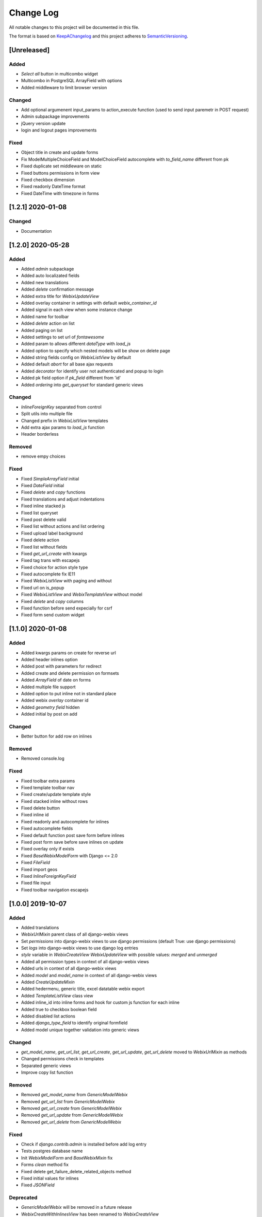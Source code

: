 .. :changelog:

.. _KeepAChangelog: http://keepachangelog.com/
.. _SemanticVersioning: http://semver.org/

Change Log
----------

All notable changes to this project will be documented in this file.

The format is based on KeepAChangelog_ and this project adheres to SemanticVersioning_.

[Unreleased]
++++++++++++

Added
~~~~~
* `Select all` button in multicombo widget
* Multicombo in PostgreSQL ArrayField with options
* Added middleware to limit browser version

Changed
~~~~~~~
* Add optional argumenent input_params to action_execute function (used to send input paremetr in POST request)
* Admin subpackage improvements
* jQuery version update
* login and logout pages improvements

Fixed
~~~~~
* Object title in create and update forms
* Fix ModelMultipleChoiceField and ModelChoiceField autocomplete with `to_field_name` different from pk
* Fixed duplicate set middleware on static
* Fixed buttons permissions in form view
* Fixed checkbox dimension
* Fixed readonly DateTime format
* Fixed DateTime with timezone in forms


[1.2.1] 2020-01-08
++++++++++++++++++

Changed
~~~~~~~
* Documentation


[1.2.0] 2020-05-28
++++++++++++++++++

Added
~~~~~
* Added `admin` subpackage
* Added auto localizated fields
* Added new translations
* Added `delete` confirmation message
* Added extra title for `WebixUpdateView`
* Added overlay container in settings with default `webix_container_id`
* Added signal in each view when some instance change
* Added name for toolbar
* Added `delete` action on list
* Added paging on list
* Added settings to set url of `fontawesome`
* Added param to allows different `dataType` with `load_js`
* Added option to specify which nested models will be show on delete page
* Added string fields config on `WebixListView` by default
* Added default `abort` for all base ajax requests
* Added `decorator` for identify user not authenticated and popup to login
* Added pk field option if `pk_field` different from 'id'
* Added `ordering` into `get_queryset` for standard generic views

Changed
~~~~~~~
* `InlineForeignKey` separated from control
* Split utils into multiple file
* Changed prefix in `WebixListView` templates
* Add extra ajax params to `load_js` function
* Header borderless

Removed
~~~~~~~
* remove empy choices

Fixed
~~~~~
* Fixed `SimpleArrayField` initial
* Fixed `DateField` initial
* Fixed `delete` and `copy` functions
* Fixed translations and adjust indentations
* Fixed inline stacked js
* Fixed list queryset
* Fixed post delete valid
* Fixed list without actions and list ordering
* Fixed upload label background
* Fixed delete action
* Fixed list without fields
* Fixed `get_url_create` with kwargs
* Fixed tag trans with escapejs
* Fixed choice for action style type
* Fixed autocomplete fix IE11
* Fixed `WebixListView` with paging and without
* Fixed url on is_popup
* Fixed `WebixListView` and `WebixTemplateView` without model
* Fixed `delete` and `copy` columns
* Fixed function before send expecially for csrf
* Fixed form send custom widget


[1.1.0] 2020-01-08
++++++++++++++++++

Added
~~~~~
* Added kwargs params on create for reverse url
* Added header inlines option
* Added post with parameters for redirect
* Added create and delete permission on formsets
* Added `ArrayField` of date on forms
* Added multiple file support
* Added option to put inline not in standard place
* Added webix `overlay` container id
* Added `geometry field` hidden
* Added initial by post on add

Changed
~~~~~~~
* Better button for add row on inlines

Removed
~~~~~~~
* Removed console.log

Fixed
~~~~~
* Fixed toolbar extra params
* Fixed template toolbar nav
* Fixed create/update template style
* Fixed stacked inline without rows
* Fixed delete button
* Fixed inline id
* Fixed readonly and autocomplete for inlines
* Fixed autocomplete fields
* Fixed default function post save form before inlines
* Fixed post form save before save inlines on update
* Fixed overlay only if exists
* Fixed `BaseWebixModelForm` with Django <= 2.0
* Fixed `FileField`
* Fixed import geos
* Fixed `InlineForeignKeyField`
* Fixed file input
* Fixed toolbar navigation escapejs


[1.0.0] 2019-10-07
++++++++++++++++++

Added
~~~~~
* Added translations
* `WebixUrlMixin` parent class of all django-webix views
* Set `permissions` into django-webix views to use django permissions (default True: use django permissions)
* Set `logs` into django-webix views to use django log entries
* `style` variable in `WebixCreateView` `WebixUpdateView` with possible values: `merged` and `unmerged`
* Added all permission types in context of all django-webix views
* Added urls in context of all django-webix views
* Added `model` and `model_name` in context of all django-webix views
* Added `CreateUpdateMixin`
* Added hedermenu, generic title, excel datatable webix export
* Added `TemplateListView` class view
* Added inline_id into inline forms and hook for custom js function for each inline
* Added true to checkbox boolean field
* Added disabled list actions
* Added `django_type_field` to identify original formfield
* Added model unique together validation into generic views

Changed
~~~~~~~
* `get_model_name`, `get_url_list`, `get_url_create`, `get_url_update`, `get_url_delete` moved to `WebixUrlMixin` as methods
* Changed permissions check in templates
* Separated generic views
* Improve copy list function

Removed
~~~~~~~
* Removed `get_model_name` from `GenericModelWebix`
* Removed `get_url_list` from `GenericModelWebix`
* Removed `get_url_create` from `GenericModelWebix`
* Removed `get_url_update` from `GenericModelWebix`
* Removed `get_url_delete` from `GenericModelWebix`

Fixed
~~~~~
* Check if `django.contrib.admin` is installed before add log entry
* Tests postgres database name
* Init `WebixModelForm` and `BaseWebixMixin` fix
* Forms `clean` method fix
* Fixed delete get_failure_delete_related_objects method
* Fixed initial values for inlines
* Fixed `JSONField`

Deprecated
~~~~~~~~~~
* `GenericModelWebix` will be removed in a future release
* `WebixCreateWithInlinesView` has been renamed to `WebixCreateView`
* `WebixCreateWithInlinesUnmergedView` has been renamed to `WebixCreateView`
* `WebixUpdateWithInlinesView` has been renamed to `WebixUpdateView`
* `WebixUpdateWithInlinesUnmergedView` has been renamed to `WebixUpdateView`


[0.2.2] - 2019-08-06
++++++++++++++++++++

Added
~~~~~
* Tree of nested object before delete an instance
* Prevent to delete an instance if has at least one nested object

Changed
~~~~~~~
* Django-extra-view updates
* `get_model_name` change separator between app_label and model_name from `_` to `.`

Fixed
~~~~~
* Add new line in inline forms with filefield


[0.2.1] - 2019-08-05
++++++++++++++++++++

Added
~~~~~
* Compatibility with Django 2.2

Changed
~~~~~~~
* Renamed templatetag `utils_getattr` to `django_webix_utils`

Fixed
~~~~~
* FileField download button
* FileField autoWidth
* Create new inline from empty form


[0.2.0] - 2019-02-26
++++++++++++++++++++

Added
~~~~~
* Compatibility with Webix 6
* Added RadioSelect widget
* Added empty choice in select widget
* Form fields type checked with isinstance method

Changed
~~~~~~~
* Changed static path


[0.1.5] - 2018-10-11
++++++++++++++++++++

Added
~~~~~
* JSONField postgresql support

Fixed
~~~~~
* Fix empty form fields initial values on clean validation error


[0.1.4] - 2018-10-02
++++++++++++++++++++

Fixed
~~~~~
* Fix delete button click ajax data


[0.1.3] - 2018-10-01
++++++++++++++++++++

Changed
~~~~~~~
* Hide tabbar without inlines

Fixed
~~~~~
* Fix readonly dates


[0.1.2] - 2018-10-01
++++++++++++++++++++

Changed
~~~~~~~
* Static files updates and include fixes


[0.1.1] - 2018-09-26
++++++++++++++++++++

Fixed
~~~~~
* Serializer encoder fix


[0.1] - 2018-09-26
++++++++++++++++++

Added
~~~~~
* First release on PyPI.
